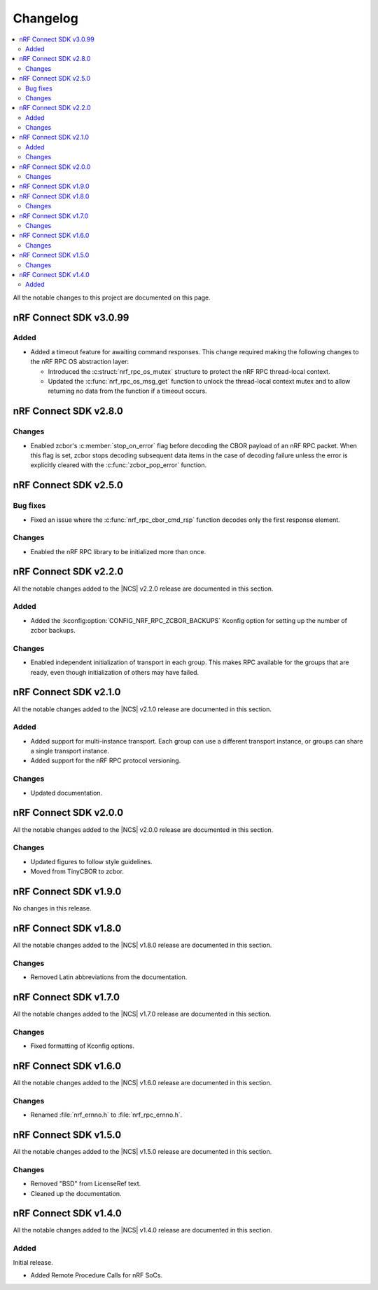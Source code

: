 .. _nrf_rpc_changelog:

Changelog
#########

.. contents::
   :local:
   :depth: 2

All the notable changes to this project are documented on this page.

nRF Connect SDK v3.0.99
***********************

Added
=====

* Added a timeout feature for awaiting command responses.
  This change required making the following changes to the nRF RPC OS abstraction layer:

  * Introduced the :c:struct:`nrf_rpc_os_mutex` structure to protect the nRF RPC thread-local context.
  * Updated the :c:func:`nrf_rpc_os_msg_get` function to unlock the thread-local context mutex and to allow returning no data from the function if a timeout occurs.

nRF Connect SDK v2.8.0
**********************

Changes
=======

* Enabled zcbor's :c:member:`stop_on_error` flag before decoding the CBOR payload of an nRF RPC packet.
  When this flag is set, zcbor stops decoding subsequent data items in the case of decoding failure unless the error is explicitly cleared with the :c:func:`zcbor_pop_error` function.

nRF Connect SDK v2.5.0
**********************

Bug fixes
=========

* Fixed an issue where the :c:func:`nrf_rpc_cbor_cmd_rsp` function decodes only the first response element.

Changes
=======

* Enabled the nRF RPC library to be initialized more than once.

nRF Connect SDK v2.2.0
**********************

All the notable changes added to the |NCS| v2.2.0 release are documented in this section.

Added
=====

* Added the :kconfig:option:`CONFIG_NRF_RPC_ZCBOR_BACKUPS` Kconfig option for setting up the number of zcbor backups.

Changes
=======

* Enabled independent initialization of transport in each group.
  This makes RPC available for the groups that are ready, even though initialization of others may have failed.

nRF Connect SDK v2.1.0
**********************

All the notable changes added to the |NCS| v2.1.0 release are documented in this section.

Added
=====

* Added support for multi-instance transport.
  Each group can use a different transport instance, or groups can share a single transport instance.
* Added support for the nRF RPC protocol versioning.

Changes
=======

* Updated documentation.

nRF Connect SDK v2.0.0
**********************

All the notable changes added to the |NCS| v2.0.0 release are documented in this section.

Changes
=======

* Updated figures to follow style guidelines.
* Moved from TinyCBOR to zcbor.

nRF Connect SDK v1.9.0
**********************

No changes in this release.

nRF Connect SDK v1.8.0
**********************

All the notable changes added to the |NCS| v1.8.0 release are documented in this section.

Changes
=======

* Removed Latin abbreviations from the documentation.

nRF Connect SDK v1.7.0
**********************

All the notable changes added to the |NCS| v1.7.0 release are documented in this section.

Changes
=======

* Fixed formatting of Kconfig options.

nRF Connect SDK v1.6.0
**********************

All the notable changes added to the |NCS| v1.6.0 release are documented in this section.

Changes
=======

* Renamed :file:`nrf_ernno.h` to :file:`nrf_rpc_ernno.h`.

nRF Connect SDK v1.5.0
**********************

All the notable changes added to the |NCS| v1.5.0 release are documented in this section.

Changes
=======

* Removed "BSD" from LicenseRef text.
* Cleaned up the documentation.

nRF Connect SDK v1.4.0
**********************

All the notable changes added to the |NCS| v1.4.0 release are documented in this section.

Added
=====

Initial release.

* Added Remote Procedure Calls for nRF SoCs.
